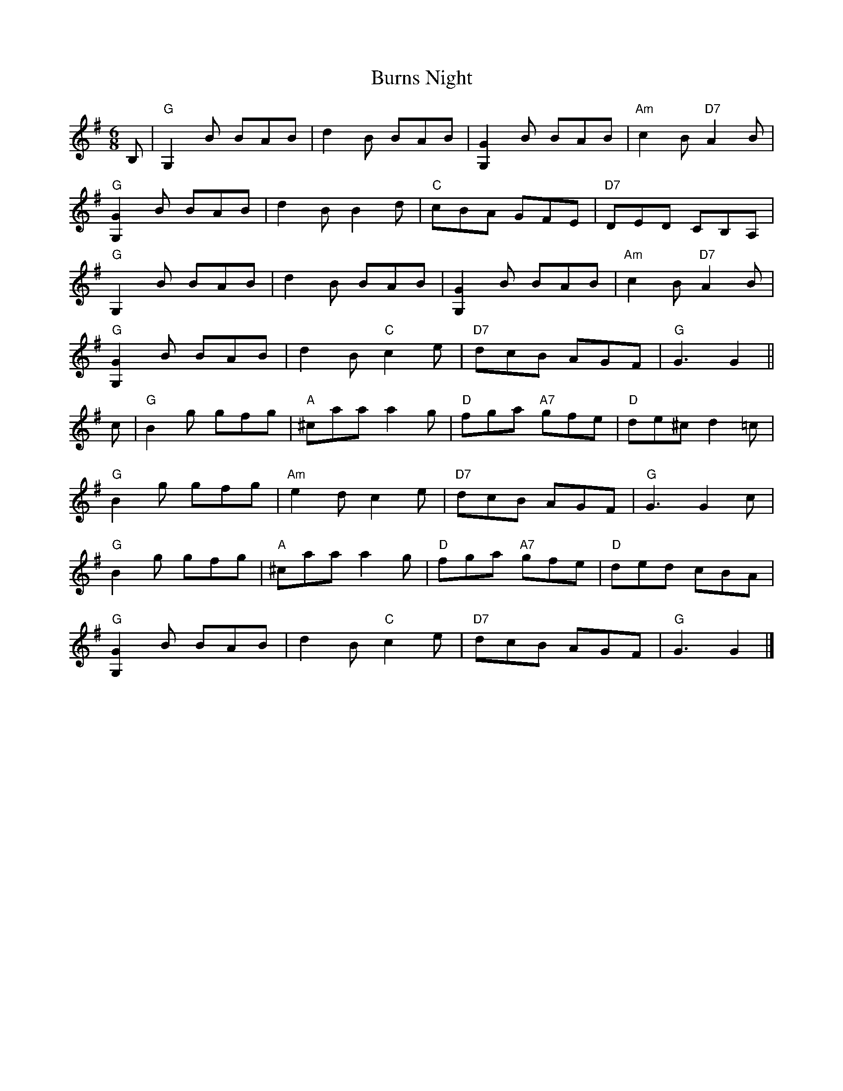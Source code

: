 X:152
T:Burns Night
R:Jig
B:Celebrate Fifty Years of Dancing with the Boston Branch RSCDS (2000)
Z: Barbara McOwen
Z: John Chambers <jc@trillian.mit.edu>
M:6/8
L:1/8
K:G
B, |\
"G"  G,2B     BAB |      d2B      BAB |     [G2G,2]B       BAB | "Am" c2B  "D7" A2B    |
"G" [G2G,2]B  BAB |      d2B      B2d | "C"  cBA           GFE | "D7" DED       CB,A,  |
"G"  G,2B     BAB |      d2B      BAB |     [G2G,2]B       BAB | "Am" c2B  "D7" A2B    |
"G" [G2G,2]B  BAB |      d2B "C"  c2e | "D7" dcB           AGF | "G"  G3G2    ||
c |\
"G"  B2g      gfg | "A" ^caa      a2g | "D"  fga      "A7" gfe | "D"  de^c      d2=c   |
"G"  B2g      gfg | "Am" e2d      c2e | "D7" dcB           AGF | "G"  G3G2c    |
"G"  B2g      gfg | "A" ^caa      a2g | "D"  fga      "A7" gfe | "D"  ded       cBA    |
"G" [G2G,2]B  BAB |      d2B "C"  c2e | "D7" dcB           AGF | "G"  G3G2     |]
